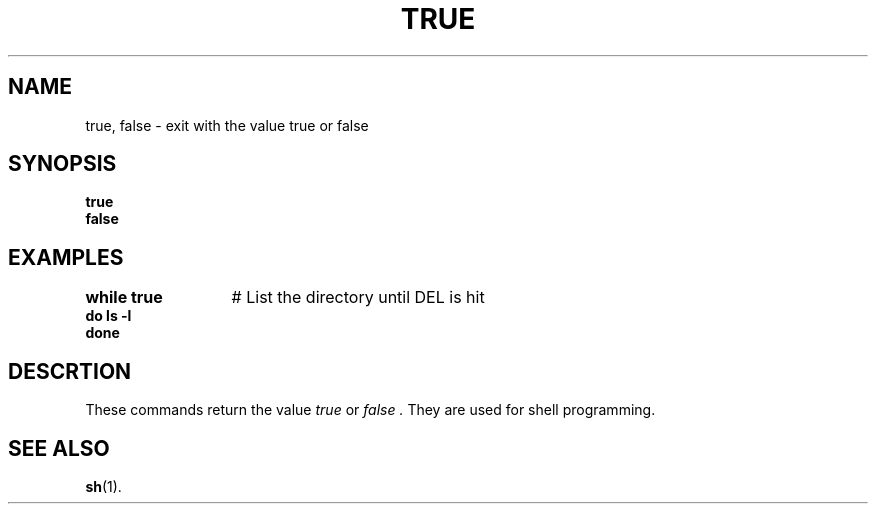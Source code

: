 .TH TRUE 1
.SH NAME
true, false \- exit with the value true or false
.SH SYNOPSIS
\fBtrue\fR
.br
\fBfalse\fR
.SH EXAMPLES
.ta +20n
.ft B
.nf
while true	\fR# List the directory until DEL is hit\fP
do ls \-l
done
.fi
.ft P
.SH DESCR TION
These commands return the value
.I true
or
.I false .
They are used for shell programming.
.SH "SEE ALSO"
.BR sh (1).
